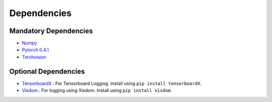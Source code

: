 Dependencies
============

Mandatory Dependencies
----------------------

- `Numpy <https://github.com/numpy/numpy>`_
- `Pytorch 0.4.1 <https://pytorch.org/>`_
- `Torchvision <https://github.com/pytorch/vision>`_

Optional Dependencies
---------------------

- `TensorboardX <https://github.com/lanpa/tensorboardX>`_ : For Tensorboard Logging. Install using ``pip install tensorboardX``.
- `Visdom <https://github.com/facebookresearch/visdom>`_ : For logging using Xisdom. Install using ``pip install visdom``.
